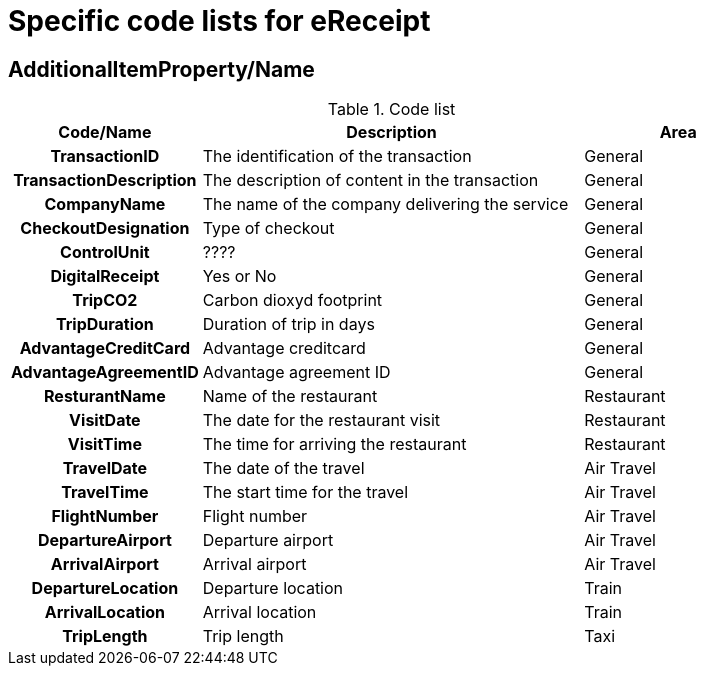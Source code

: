 

= Specific code lists for eReceipt

== AdditionalItemProperty/Name

//include::../../syntax/codelists/cn-type.adoc[]



[cols="1h,2,1", options="header"]
.Code list
|===
| Code/Name
| Description
| Area

| TransactionID
| The identification of the transaction
| General

| TransactionDescription
| The description of content in the transaction
| General

| CompanyName
| The name of the company delivering the service
| General

| CheckoutDesignation
| Type of checkout
| General

| ControlUnit
| ????
| General

| DigitalReceipt
| Yes or No
| General

| TripCO2
| Carbon dioxyd footprint
| General

| TripDuration
| Duration of trip in days
| General

| AdvantageCreditCard
| Advantage creditcard
| General

| AdvantageAgreementID
| Advantage agreement ID
| General

| ResturantName
| Name of the restaurant
| Restaurant

| VisitDate
| The date for the restaurant visit
| Restaurant

| VisitTime
| The time for arriving the restaurant
| Restaurant

| TravelDate
| The date of the travel
| Air Travel

| TravelTime
| The start time for the travel
| Air Travel

| FlightNumber
| Flight number
| Air Travel

| DepartureAirport
| Departure airport
| Air Travel

| ArrivalAirport
| Arrival airport
| Air Travel

| DepartureLocation
| Departure location
| Train

| ArrivalLocation
| Arrival location
| Train

| TripLength
| Trip length
| Taxi

|===
